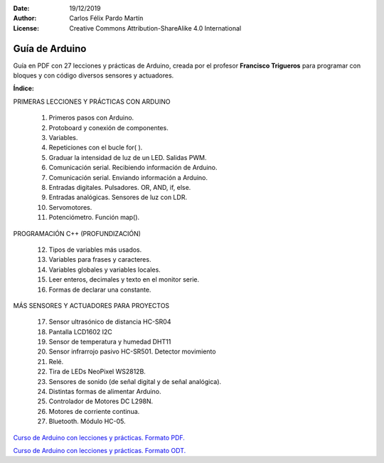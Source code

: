 ﻿:Date: 19/12/2019
:Author: Carlos Félix Pardo Martín
:License: Creative Commons Attribution-ShareAlike 4.0 International


.. _protoboard-recursos:

Guía de Arduino
===============
Guía en PDF con 27 lecciones y prácticas de Arduino,
creada por el profesor **Francisco Trigueros**
para programar con bloques y con código diversos sensores y actuadores.

**Índice:**

PRIMERAS LECCIONES Y PRÁCTICAS CON ARDUINO

   1. Primeros pasos con Arduino.
   2. Protoboard y conexión de componentes.
   3. Variables.
   4. Repeticiones con el bucle for( ).
   5. Graduar la intensidad de luz de un LED. Salidas PWM.
   6. Comunicación serial. Recibiendo información de Arduino.
   7. Comunicación serial. Enviando información a Arduino.
   8. Entradas digitales. Pulsadores. OR, AND, if, else.
   9. Entradas analógicas. Sensores de luz con LDR.
   10. Servomotores.
   11. Potenciómetro. Función map().

PROGRAMACIÓN C++ (PROFUNDIZACIÓN)

   12. Tipos de variables más usados.
   13. Variables para frases y caracteres.
   14. Variables globales y variables locales.
   15. Leer enteros, decimales y texto en el monitor serie.
   16. Formas de declarar una constante.

MÁS SENSORES Y ACTUADORES PARA PROYECTOS

   17. Sensor ultrasónico de distancia HC-SR04
   18. Pantalla LCD1602 I2C
   19. Sensor de temperatura y humedad DHT11
   20. Sensor infrarrojo pasivo HC-SR501. Detector movimiento
   21. Relé.
   22. Tira de LEDs NeoPixel WS2812B.
   23. Sensores de sonido (de señal digital y de señal analógica).
   24. Distintas formas de alimentar Arduino.
   25. Controlador de Motores DC L298N.
   26. Motores de corriente continua.
   27. Bluetooth. Módulo HC-05.


`Curso de Arduino con lecciones y prácticas. Formato PDF.
<../../_static/document/arduino-guia-lecciones-practicas.pdf>`__

`Curso de Arduino con lecciones y prácticas. Formato ODT.
<../../_static/document/arduino-guia-lecciones-practicas.odt>`__
